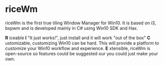 * riceWm
[[https://openclipart.org/image/2400px/svg_to_png/177073/Riz-bol-baguettes-vrai-vectoriel-simplifie.png]]
riceWm is the first true tiling Window Manager for Win10. It is based on i3, bspwm and is developed mainly in C# using Win10 SDK and Hax.

*R* iceable
*I* "It just works!", just install and it will work "out of the box"
*C* ustomizable, customizing Win10 can be hard. This will provide a platform to customize your Win10 workflow and experience.
*E* xtensible, riceWm is open-source so features could be suggested our you could just make your own.
